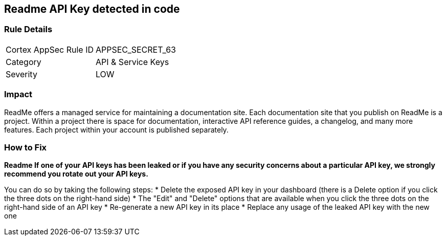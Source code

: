 == Readme API Key detected in code


=== Rule Details

[cols="1,2"]
|===
|Cortex AppSec Rule ID |APPSEC_SECRET_63
|Category |API & Service Keys
|Severity |LOW
|===
 



=== Impact
ReadMe offers a managed service for maintaining a documentation site.
Each documentation site that you publish on ReadMe is a project.
Within a project there is space for documentation, interactive API reference guides, a changelog, and many more features.
Each project within your account is published separately.

=== How to Fix


*Readme If one of your API keys has been leaked or if you have any security concerns about a particular API key, we strongly recommend you rotate out your API keys.* 


You can do so by taking the following steps:
* Delete the exposed API key in your dashboard (there is a Delete option if you click the three dots on the right-hand side)
* The "Edit" and "Delete" options that are available when you click the three dots on the right-hand side of an API key
* Re-generate a new API key in its place
* Replace any usage of the leaked API key with the new one
